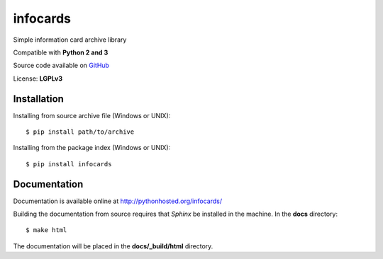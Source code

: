 infocards
=========

Simple information card archive library

Compatible with **Python 2 and 3**

.. _GitHub: https://github.com/RMed/infocards

Source code available on GitHub_

License: **LGPLv3**

Installation
------------

Installing from source archive file (Windows or UNIX)::

    $ pip install path/to/archive

Installing from the package index (Windows or UNIX)::

    $ pip install infocards

Documentation
-------------

Documentation is available online at http://pythonhosted.org/infocards/

Building the documentation from source requires that *Sphinx* be installed in the machine. In the **docs** directory::

    $ make html

The documentation will be placed in the **docs/_build/html** directory.
